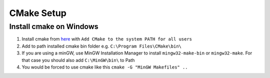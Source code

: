 CMake Setup
===========

Install cmake on Windows
~~~~~~~~~~~~~~~~~~~~~~~~

1. Install cmake from `here <https://cmake.org/download/>`_ with ``Add CMake to the system PATH for all users``
2. Add to path installed cmake bin folder e.g. ``C:\Program Files\CMake\bin\``
3. If you are using a minGW, use MinGW Installation Manager to install ``mingw32-make-bin`` or ``mingw32-make``. For that case you should also add ``C:\MinGW\bin\`` to Path
4. You would be forced to use cmake like this ``cmake -G "MinGW Makefiles" ..``
